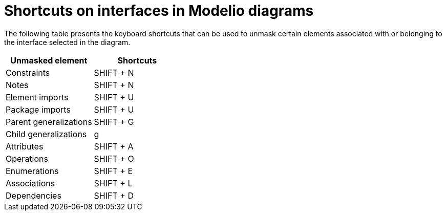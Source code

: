 // Disable all captions for figures.
:!figure-caption:

= Shortcuts on interfaces in Modelio diagrams

The following table presents the keyboard shortcuts that can be used to unmask certain elements associated with or belonging to the interface selected in the diagram.

[%header]
|=================================
|Unmasked element |Shortcuts
|Constraints |SHIFT + N
|Notes |SHIFT + N
|Element imports |SHIFT + U
|Package imports |SHIFT + U
|Parent generalizations |SHIFT + G
|Child generalizations |g
|Attributes |SHIFT + A
|Operations |SHIFT + O
|Enumerations |SHIFT + E
|Associations |SHIFT + L
|Dependencies |SHIFT + D
|=================================


